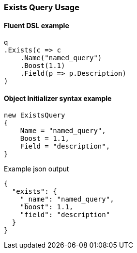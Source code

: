 :ref_current: https://www.elastic.co/guide/en/elasticsearch/reference/7.13

:github: https://github.com/elastic/elasticsearch-net

:nuget: https://www.nuget.org/packages

////
IMPORTANT NOTE
==============
This file has been generated from https://github.com/elastic/elasticsearch-net/tree/7.x/src/Tests/Tests/QueryDsl/TermLevel/Exists/ExistsQueryUsageTests.cs. 
If you wish to submit a PR for any spelling mistakes, typos or grammatical errors for this file,
please modify the original csharp file found at the link and submit the PR with that change. Thanks!
////

[[exists-query-usage]]
=== Exists Query Usage

==== Fluent DSL example

[source,csharp]
----
q
.Exists(c => c
    .Name("named_query")
    .Boost(1.1)
    .Field(p => p.Description)
)
----

==== Object Initializer syntax example

[source,csharp]
----
new ExistsQuery
{
    Name = "named_query",
    Boost = 1.1,
    Field = "description",
}
----

[source,javascript]
.Example json output
----
{
  "exists": {
    "_name": "named_query",
    "boost": 1.1,
    "field": "description"
  }
}
----


